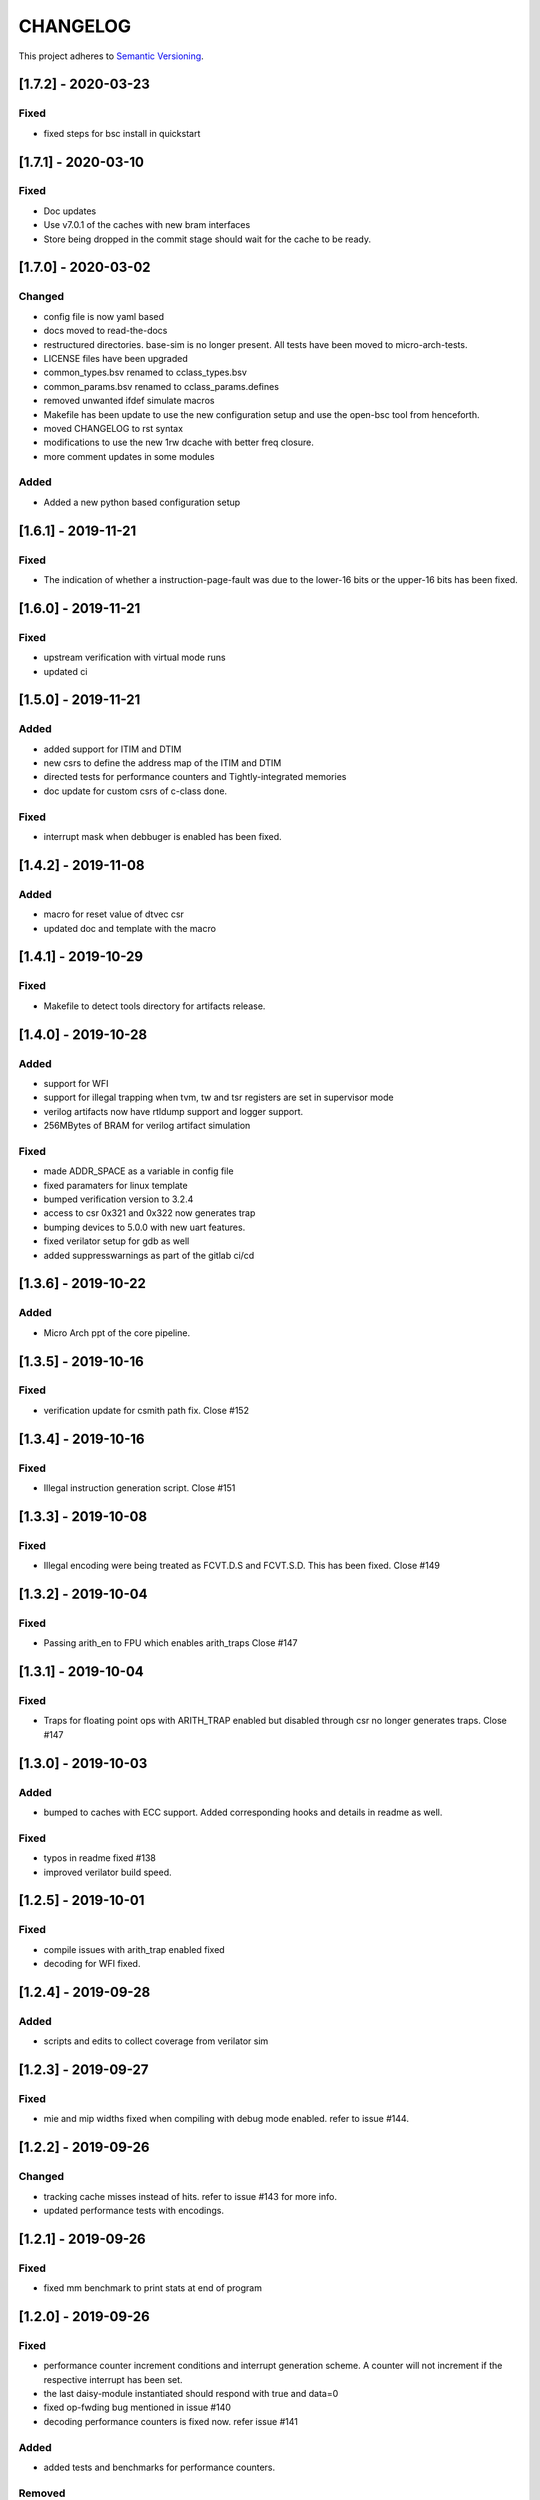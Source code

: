 
CHANGELOG
=========

This project adheres to `Semantic Versioning <https://semver.org/spec/v2.0.0.html>`_.

[1.7.2] - 2020-03-23
--------------------

Fixed
^^^^^
* fixed steps for bsc install in quickstart


[1.7.1] - 2020-03-10
--------------------

Fixed
^^^^^
* Doc updates
* Use v7.0.1 of the caches with new bram interfaces
* Store being dropped in the commit stage should wait for the cache to be ready.

[1.7.0] - 2020-03-02
--------------------

Changed
^^^^^^^

* config file is now yaml based
* docs moved to read-the-docs
* restructured directories. base-sim is no longer present. All tests have been moved to
  micro-arch-tests.
* LICENSE files have been upgraded
* common_types.bsv renamed to cclass_types.bsv
* common_params.bsv renamed to cclass_params.defines
* removed unwanted ifdef simulate macros
* Makefile has been update to use the new configuration setup and use the open-bsc tool from
  henceforth.
* moved CHANGELOG to rst syntax
* modifications to use the new 1rw dcache with better freq closure.
* more comment updates in some modules

Added
^^^^^

* Added a new python based configuration setup

[1.6.1] - 2019-11-21
--------------------

Fixed
^^^^^

* The indication of whether a instruction-page-fault was due to the lower-16 bits or the upper-16
  bits has been fixed.

[1.6.0] - 2019-11-21
--------------------

Fixed
^^^^^

* upstream verification with virtual mode runs
* updated ci

[1.5.0] - 2019-11-21
--------------------

Added
^^^^^

* added support for ITIM and DTIM
* new csrs to define the address map of the ITIM and DTIM
* directed tests for performance counters and Tightly-integrated memories
* doc update for custom csrs of c-class done.

Fixed
^^^^^

* interrupt mask when debbuger is enabled has been fixed.

[1.4.2] - 2019-11-08
--------------------

Added
^^^^^

* macro for reset value of dtvec csr
* updated doc and template with the macro

[1.4.1] - 2019-10-29
--------------------

Fixed
^^^^^

* Makefile to detect tools directory for artifacts release.

[1.4.0] - 2019-10-28
--------------------

Added
^^^^^

* support for WFI
* support for illegal trapping when tvm, tw and tsr registers are set in supervisor mode
* verilog artifacts now have rtldump support and logger support.
* 256MBytes of BRAM for verilog artifact simulation

Fixed
^^^^^

* made ADDR_SPACE as a variable in config file
* fixed paramaters for linux template
* bumped verification version to 3.2.4
* access to csr 0x321 and 0x322 now generates trap
* bumping devices to 5.0.0 with new uart features.
* fixed verilator setup for gdb as well
* added suppresswarnings as part of the gitlab ci/cd

[1.3.6] - 2019-10-22
--------------------

Added
^^^^^

* Micro Arch ppt of the core pipeline.

[1.3.5] - 2019-10-16
--------------------

Fixed
^^^^^

* verification update for csmith path fix. Close #152

[1.3.4] - 2019-10-16
--------------------

Fixed
^^^^^

* Illegal instruction generation script. Close #151

[1.3.3] - 2019-10-08
--------------------

Fixed
^^^^^

* Illegal encoding were being treated as FCVT.D.S and FCVT.S.D. This has been fixed. Close #149

[1.3.2] - 2019-10-04
--------------------

Fixed
^^^^^

* Passing arith_en to FPU which enables arith_traps Close #147

[1.3.1] - 2019-10-04
--------------------

Fixed
^^^^^

* Traps for floating point ops with ARITH_TRAP enabled but disabled through csr no longer generates
  traps. Close #147

[1.3.0] - 2019-10-03
--------------------

Added
^^^^^

* bumped to caches with ECC support. Added corresponding hooks and details in readme as well.

Fixed
^^^^^

* typos in readme fixed #138
* improved verilator build speed.

[1.2.5] - 2019-10-01
--------------------

Fixed
^^^^^

* compile issues with arith_trap enabled fixed
* decoding for WFI fixed.

[1.2.4] - 2019-09-28
--------------------

Added
^^^^^

* scripts and edits to collect coverage from verilator sim

[1.2.3] - 2019-09-27
--------------------

Fixed
^^^^^

* mie and mip widths fixed when compiling with debug mode enabled. refer to issue #144.

[1.2.2] - 2019-09-26
--------------------

Changed
^^^^^^^

* tracking cache misses instead of hits. refer to issue #143 for more info.
* updated performance tests with encodings.

[1.2.1] - 2019-09-26
--------------------

Fixed
^^^^^

* fixed mm benchmark to print stats at end of program

[1.2.0] - 2019-09-26
--------------------

Fixed
^^^^^

* performance counter increment conditions and interrupt generation scheme. A counter will not
  increment if the respective interrupt has been set.
* the last daisy-module instantiated should respond with true and data=0
* fixed op-fwding bug mentioned in issue #140
* decoding performance counters is fixed now. refer issue #141

Added
^^^^^

* added tests and benchmarks for performance counters.

Removed
^^^^^^^

* removed redundant epoch register and method from stage4

[1.1.1] - 2019-09-16
--------------------

Fixed
^^^^^

* ci-cd script fixed to delete all generated files

[1.1.0] - 2019-09-16
--------------------

Added
^^^^^

* CSRs are now daisy chained.
* Performance counters and their event encodings added.
* Interrupts for counters has also been added.
* Increased default bram size in TB to be 32MB. This has increased regression time but now the same
  executable can be used for linux sim as well

Fixed
^^^^^

* BRAM now uses only a single file: ``code.mem`` for read-only. MSB and LSB files no longer required.
* Updated docs to reflect new additions and fixes made above.
* renamed a few methods based on the coding guidelines.

[1.0.3] - 2019-09-10
--------------------

Added
^^^^^

* makefile now uses bsvpath to identify directories for bsv source. This makes using vim-bsv easier.

[1.0.2] - 2019-09-10
--------------------

Fixed
^^^^^

* rg_delayed_redirect register in stage0 should only be used when bpu and compressed both enabled.

[1.0.1] - 2019-09-09
--------------------

Fixed
^^^^^

* links to verilog artifacts in readme fixed.

[1.0.0] - 2019-09-09
--------------------

Fixed
^^^^^

* data types of ISBs has been split to keep logic minimal and optimize frequency closure
* Logger is used in all submodules.
* macros and configurable options have been fixed to be more precise and granular
* stage0 or pc-fetch stage with fully-associative gshare has been fixed and tuned for higher
  frequency closure
* ALU has ben further optimized for better freqency closure
* ISB types and operand forwarding tuned for better frequency closure.
* overall changes to remove trailing white-spaces from all files.
* version extraction based on CHANGELOG will be followed hence forth.
* fpu convert from dp to sp roundup conditions fixed.

Added
^^^^^

* decompressor function added in stage1
* reset-pc can now be controlled by the SoC as an input without having to compromize on synthesi
  boundaries
* retimed multiplier with configurable stages is used always.
* different multiplier modules for evaluation have also been added.
* fully-associative TLB support has also been added.
* configuration support to supress all warnings during bsv compile
* CHANGELOG will be maintained from these release onwards.

Removed
^^^^^^^

* bimodal bpu support has been removed for now since it needs to be re-structured based on new
  interfaces and also requires new verilog-bram models
* gshare index model has also been removed along the same arguments as above.
* support for variable cycle mutliplier has also been removed as part of this release.
